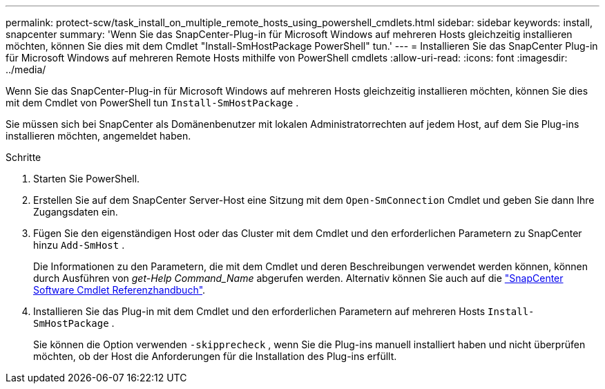 ---
permalink: protect-scw/task_install_on_multiple_remote_hosts_using_powershell_cmdlets.html 
sidebar: sidebar 
keywords: install, snapcenter 
summary: 'Wenn Sie das SnapCenter-Plug-in für Microsoft Windows auf mehreren Hosts gleichzeitig installieren möchten, können Sie dies mit dem Cmdlet "Install-SmHostPackage PowerShell" tun.' 
---
= Installieren Sie das SnapCenter Plug-in für Microsoft Windows auf mehreren Remote Hosts mithilfe von PowerShell cmdlets
:allow-uri-read: 
:icons: font
:imagesdir: ../media/


[role="lead"]
Wenn Sie das SnapCenter-Plug-in für Microsoft Windows auf mehreren Hosts gleichzeitig installieren möchten, können Sie dies mit dem Cmdlet von PowerShell tun `Install-SmHostPackage` .

Sie müssen sich bei SnapCenter als Domänenbenutzer mit lokalen Administratorrechten auf jedem Host, auf dem Sie Plug-ins installieren möchten, angemeldet haben.

.Schritte
. Starten Sie PowerShell.
. Erstellen Sie auf dem SnapCenter Server-Host eine Sitzung mit dem `Open-SmConnection` Cmdlet und geben Sie dann Ihre Zugangsdaten ein.
. Fügen Sie den eigenständigen Host oder das Cluster mit dem Cmdlet und den erforderlichen Parametern zu SnapCenter hinzu `Add-SmHost` .
+
Die Informationen zu den Parametern, die mit dem Cmdlet und deren Beschreibungen verwendet werden können, können durch Ausführen von _get-Help Command_Name_ abgerufen werden. Alternativ können Sie auch auf die https://library.netapp.com/ecm/ecm_download_file/ECMLP2886895["SnapCenter Software Cmdlet Referenzhandbuch"^].

. Installieren Sie das Plug-in mit dem Cmdlet und den erforderlichen Parametern auf mehreren Hosts `Install-SmHostPackage` .
+
Sie können die Option verwenden `-skipprecheck` , wenn Sie die Plug-ins manuell installiert haben und nicht überprüfen möchten, ob der Host die Anforderungen für die Installation des Plug-ins erfüllt.


